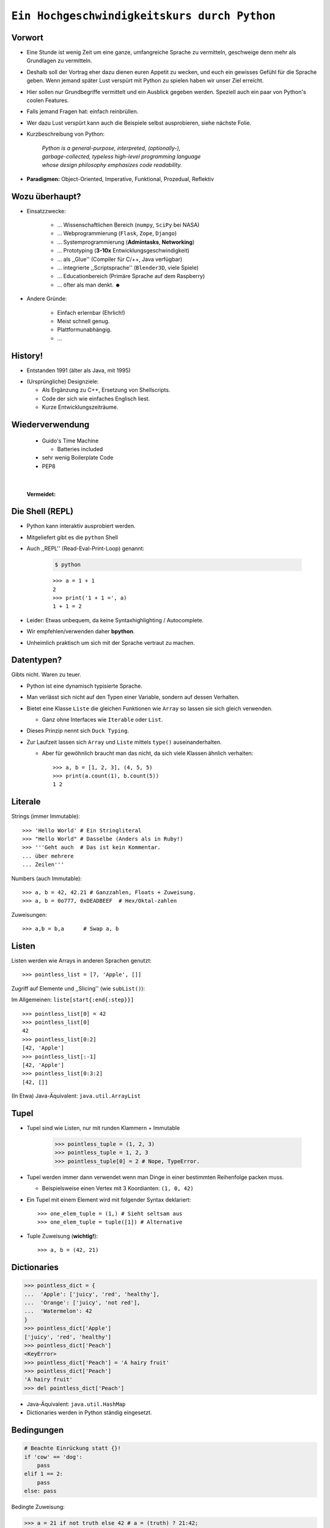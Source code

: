 .. impress::
   :func: square

.. _python-part:

=============================================
``Ein Hochgeschwindigkeitskurs durch Python``
=============================================

.. step::
   :class: center
   :data-x: 3500
   :data-y: -1000


.. image:: static/xkcd.png
   :align: center


Vorwort
-------

.. slide::
   :data-y: 0

* Eine Stunde ist wenig Zeit um eine ganze, umfangreiche Sprache zu vermitteln, 
  geschweige denn mehr als Grundlagen zu vermitteln.
* Deshalb soll der Vortrag eher dazu dienen euren Appetit zu wecken, und euch
  ein gewisses Gefühl für die Sprache geben.
  Wenn jemand später Lust verspürt mit Python zu spielen haben wir unser Ziel erreicht.

* Hier sollen nur Grundbegriffe vermittelt und ein Ausblick gegeben werden.
  Speziell auch ein paar von Python's coolen Features.

* Falls jemand Fragen hat: einfach reinbrüllen.

* Wer dazu Lust verspürt kann auch die Beispiele selbst ausprobieren, 
  siehe nächste Folie.

* Kurzbeschreibung von Python: 

    | *Python is a general-purpose, interpreted, (optionally-),*
    | *garbage-collected, typeless high-level programming language*
    | *whose design philosophy emphasizes code readability.*

* **Paradigmen:** Object-Oriented, Imperative, Funktional, Prozedual, Reflektiv


Wozu überhaupt?
---------------

* Einsatzzwecke: 

    * … Wissenschaftlichen Bereich (``numpy``, ``SciPy`` bei NASA)
    * … Webprogrammierung (``Flask``, ``Zope``, ``Django``)
    * … Systemprogrammierung (**Admintasks**, **Networking**)
    * … Prototyping (**3-10x** Entwicklungsgeschwindigkeit)
    * … als ,,Glue'' (Compiler für C/++, Java verfügbar)
    * … integrierte ,,Scriptsprache'' (``Blender3D``, viele Spiele)
    * … Educationbereich (Primäre Sprache auf dem Raspberry)
    * … öfter als man denkt. ☻

* Andere Gründe:

    * Einfach erlernbar (Ehrlich!)
    * Meist schnell genug.
    * Plattformunabhängig.
    * … 


History!
--------

* Entstanden 1991 (älter als Java, mit 1995)

.. image:: static/guido_our_god.png
    :align: center
    :scale: 35%

* (Ursprüngliche) Designziele:

  * Als Ergänzung zu C++, Ersetzung von Shellscripts.
  * Code der sich wie einfaches Englisch liest.
  * Kurze Entwicklungszeiträume.

Wiederverwendung
----------------

  * Guido's Time Machine

    * Batteries included

  * sehr wenig Boilerplate Code
  * PEP8

| 

  **Vermeidet:**

.. image:: static/exhaustion.png
    :align: center
    :scale: 70%

Die Shell (REPL)
----------------

* Python kann interaktiv ausprobiert werden.
* Mitgeliefert gibt es die ``python`` Shell
* Auch ,,REPL'' (Read-Eval-Print-Loop) genannt:

    .. code-block:: bash
        
        $ python

    ::

        >>> a = 1 + 1
        2
        >>> print('1 + 1 =', a)
        1 + 1 = 2

* Leider: Etwas unbequem, da keine Syntaxhighlighting / Autocomplete.
* Wir empfehlen/verwenden daher **bpython**.
* Unheimlich praktisch um sich mit der Sprache vertraut zu machen.

Datentypen?
-----------

Gibts nicht. Waren zu teuer.

* Python ist eine dynamisch typisierte Sprache.
* Man verlässt sich nicht auf den Typen einer Variable, sondern auf dessen Verhalten.
* Bietet eine Klasse ``Liste`` die gleichen Funktionen wie ``Array`` so lassen sie sich gleich verwenden.

  * Ganz ohne Interfaces wie ``Iterable`` oder ``List``.
* Dieses Prinzip nennt sich ``Duck Typing``.
* Zur Laufzeit lassen sich ``Array`` und ``Liste`` mittels ``type()`` auseinanderhalten.
  
  * Aber für gewöhnlich braucht man das nicht, da sich viele Klassen ähnlich verhalten: ::

        >>> a, b = [1, 2, 3], (4, 5, 5)
        >>> print(a.count(1), b.count(5))
        1 2


Literale
--------

Strings (immer Immutable): ::

    >>> 'Hello World' # Ein Stringliteral
    >>> "Hello World" # Dasselbe (Anders als in Ruby!)
    >>> '''Geht auch  # Das ist kein Kommentar.
    ... über mehrere
    ... Zeilen'''

Numbers (auch Immutable): ::

    >>> a, b = 42, 42.21 # Ganzzahlen, Floats + Zuweisung.
    >>> a, b = 0o777, 0xDEADBEEF  # Hex/Oktal-zahlen

Zuweisungen: ::

    >>> a,b = b,a      # Swap a, b

Listen
------

Listen werden wie Arrays in anderen Sprachen genutzt: ::

    >>> pointless_list = [7, 'Apple', []]

Zugriff auf Elemente und ,,Slicing'' (wie ``subList()``):

Im Allgemeinen: ``liste[start{:end{:step}}]`` ::
    
    >>> pointless_list[0] = 42
    >>> pointless_list[0] 
    42
    >>> pointless_list[0:2]
    [42, 'Apple']
    >>> pointless_list[:-1]
    [42, 'Apple']
    >>> pointless_list[0:3:2]
    [42, []]


(In Etwa) Java-Äquivalent: ``java.util.ArrayList``

Tupel
-----

* Tupel sind wie Listen, nur mit runden Klammern + Immutable

    >>> pointless_tuple = (1, 2, 3)
    >>> pointless_tuple = 1, 2, 3
    >>> pointless_tuple[0] = 2 # Nope, TypeError.

* Tupel werden immer dann verwendet wenn man Dinge in einer bestimmten Reihenfolge packen muss.
 
  * Beispielsweise einen Vertex mit 3 Koordianten: ``(1, 0, 42)``

* Ein Tupel mit einem Element wird mit folgender Syntax deklariert: ::

    >>> one_elem_tuple = (1,) # Sieht seltsam aus
    >>> one_elem_tuple = tuple([1]) # Alternative

* Tuple Zuweisung (**wichtig!**): ::

    >>> a, b = (42, 21)

Dictionaries
------------

.. code-block:: python

    >>> pointless_dict = {
    ...  'Apple': ['juicy', 'red', 'healthy'],
    ...  'Orange': ['juicy', 'not red'],
    ...  'Watermelon': 42
    }
    >>> pointless_dict['Apple']
    ['juicy', 'red', 'healthy']
    >>> pointless_dict['Peach'] 
    <KeyError>
    >>> pointless_dict['Peach'] = 'A hairy fruit'
    >>> pointless_dict['Peach']
    'A hairy fruit'
    >>> del pointless_dict['Peach']

* Java-Äquivalent: ``java.util.HashMap``
* Dictionaries werden in Python ständig eingesetzt.


Bedingungen
-----------

.. code-block:: python

    # Beachte Einrückung statt {}!
    if 'cow' == 'dog':
        pass
    elif 1 == 2:
        pass
    else: pass

Bedingte Zuweisung:

.. code-block:: python

    >>> a = 21 if not truth else 42 # a = (truth) ? 21:42;
    42

Unwahrheitswerte (unvollständig):

.. code-block:: python

    0, 0.0, False, None, '', [], {}, set()

Sonst gilt für gewöhnlich alles als ``True``.

Schleifen 
---------

.. code-block:: python
   
    # 1,3,5,7,9            # Ungeraden Zahlen von 1-10
    for i in range(1,10,2):#
        print(i)           # 1  = Start (optional) 
                           # 10 = End 
                           # 2  = Step (optional)

    for idx, chr in enumerate('Hello'):
        print(idx, chr)    # In C-Ähnlichen Sprachen:
        if chr == 'l':     # char * s = "Hello"
            break          # for(int i=1; i<10; i+=2) {
        else:              #   printf("s[%d]=%d\n",s[i],i)
            continue       # }

* → ``range()`` und ``enumerate()`` geben Iteratoren zurück. 

.. code-block:: python
    
    while metal is True:   # while(<expression>) {
        do_something       #     do_something;
                           # }

Funktionen #1
-------------

::

    >>> # Defintion
    >>> def hello():
    ...     print('Hello')
    ...
    >>> # Redefinition
    >>> def hello():
    ...     return 'Hello'
    ...
    >>> print(hello())

    >>> # Parametrisierte Funktionen 
    >>> def doublegreet(message):
    ...     return message * 2
    ...
    >>> print(doublegreet('Hello'))
    HelloHello
    >>> print(doublegreet(message='Hello'))
    HelloHello

Funktionen #2
-------------

* **\*args** - Variable Argumentlisten ::

    def print_bracketed(*args):
        for i in args: print('[%d] ' % i)

    print_bracketed(1, 2, 3) # Prints: [1] [2] [3]
    
* **\*\*kwargs** - Variable KeyWord Paramter ::

    def print_params(**kwargs):
        for key, value in kwargs.items():
            print(key, '=>', value)

    print_params(name='Paul', job='Hauskatze')

* Alle möglichen Mischformen möglich. 
* ``kwargs`` muss als letztes stehen.
* ``args`` mindestens als vorletztes.

Exceptions
----------

Fangen: ::

    try:
        a = b
    except NameError:
        print('Du hast vergessen b zu definieren.')
    finally:
        print('Wird immer ausgeführt.')

Werfen: ::

    raise AttributeError('Keine Kuscheldecke gefunden.')

Eigene Wurfgeschosse erstellen: ::

    class OnSuccessError(Exception):
        pass

Hilfe? (…Don't Panic!)
----------------------

* Python setzt auf Selbstdokumentation, sprich auslesbare Kommentare: ::

    def make_money(papier, tinte, schein):
        '''
        Erzeugt Geld aus Papier und Tinte.

        :papier: Eine Instanz der Klasse Papier
        :tinte: Die Helligkeit der Tinte von 0-100.
        :returns: Eine neue Schein Instanz
        '''
        return Schein(papier, tinte)
    print(make_money.__doc__)


* ``RestructuredText`` ist dabei das gängige Dokumentationsformat.

   * Diese Folien sind zum Beispiel darin verfasst.
* Die offizielle Referenz/Tutorial: http://python.org/doc/
* Auch nützlich: die ``dir()`` Funktion, zum Auflisten von Membern.

Klassen #1
----------

**Überraschung**: Es gibt keine ``private`` / ``protected`` Variablen:

.. code-block:: python

    class Mom:
        def __init__(self, name):
            self.name = name
       
        def call_me_please(self):
            print('<Mom>:', self.name)

    class Son(Mom):
        def __init__(self, name):
            Mom.__init__(self, name + "'s Son")

        def call_me_please(self):
            Mom.call_me_please(self)
            print('<Son>:', self.name)

    son = Son('Peter')
    son.call_me_please() # same as: Son.call_me_please(son)

Klassen #2
----------

Properties machen das Ersetzen von Attributen mit Gettern/Settern einfach,
**ohne** dabei die Schnittstelle seiner Klasse zu ändern: :: 

    class Coffee:
        def __init__(self, vol=1):
            self._vol = vol

        def set_vol(self, new_vol): self._vol = new_vol * 3

        def get_vol(self): return self._vol

        vol = property(get_vol, set_vol)

::

    >>> mocka = Coffee()
    >>> mocka.vol = 3    # Setter Aufruf
    >>> print(mocka.vol) # Getter Afuruf
    9

Duck Typing
-----------

| „When I see a bird that walks like a duck and swims like a duck and quacks like a duck, I **call** that bird a duck.“
| – James Whitcomb Riley

.. code-block:: python
    
    class Bird(object):
        def peep(self): print('Peep?')

    class Duck(object):
        def quak(self): print('Quak!')

    for duck in [Duck(), Bird(), dict()]:
        if hasattr(duck, 'quak'):
            duck.quak()
        else:
            print('Sieht nicht aus wie ne Ente:', duck)

Module #1
---------

Beispiel-Layout:

::

    app                  │ Import Beispiel:
    │                    │
    ├── effects          │ 
    │   ├── __init__.py  │ # In app/logic/run.py
    │   ├── sinus.py     │ >>> import app.sound.decode
    │   └── warp.py      │ ...
    │                    │
    ├── logic            │ # Use the Force:
    │   ├── __init__.py  │ >>> app.sound.decode.some_func()
    │   └── run.py       │ 
    │                    │
    ├── __main__.py      │ # Alternativ:
    ├── __init__.py      │ >>> import app.sound.decode as d 
    │                    │ >>> d.some_func()
    └── sound            │  
        ├── decode.py    │ 
        └── __init__.py  │
                         │


Module #2
---------

Andere Formen von ``import``: ::

    >>> from app.sound.decode import some_func, some_var
    >>> some_func(some_var)

Unqualifizierter Import (**Don't do it**): ::

    >>> # Bitte nicht tun da Namenskonflikte möglich:
    >>> from app.sound.decode import * 
    >>> some_func(some_var)

Lange Modulnamen können abekürzt werden: ::

    >>> import app.sounde.decode as asd
    >>> asd.some_func(asd.some_var)


Übungen
--------

**EinMalEins**:
    Schreibe ein Programm dass das 1x1 ausgibt (Formatierung egal): ::

      1x1 = 1, 1x2 = 2, ...
      2x1 = 2, 2x2 = 4, ...

**SortedList**:

    Implementiere eine Collection die sich wie eine Liste verhält,
    nur dass ``append()`` Elemente sortiert hinzufügt. 

        * Die Oberklasse sollte ``list`` sein.
        * Methoden der Oberklasse können mit ``list.obermethode(self, argumente)`` angesprochen werden.
        * Nützliche Funktionen: ``list.insert(idx, obj)``, ``list.sort()``, ``enumerate(iterable)``.

Diese Folie soll Spicken verhindern
-----------------------------------


.. image:: static/nfrench_cat.png
   :width: 550
   :align: center

----

Siehe auch: http://codingbat.com/python wer mehr Üben will ☻


``EinMalEins`` - Lösung
-----------------------

Die einfache, klare Lösung:

::

    >>> for x in range(1,11):
    ...     for y  in range(1,11):
    ...         print('%dx%d = %d' % (x, y, x * y))

Die Elegante und das Biest:

::
    
    >>> from itertools import product
    >>> ten = range(1,11)
    >>> for x,y in product(ten, ten):
    ...     print('%dx%d = %d' % (x, y, x * y))
        
::

    >>> from itertools import product
    >>> ten = range(1,11)
    >>> ['%dx%d=%d'%(x,y,x*y) for x,y in product(ten,ten)]


Diese Folie auch
----------------

.. image:: static/nmcdonald.png
    :width: 500
    :align: center

----

Für harte Männer: http://learnpythonthehardway.org/book/ (Empfehlung!) ☻

``SortedList`` - Lösung
-----------------------

::

    class SortedList(list):
        def __init__(self, iterable=[]):
            iterable.sort()
            list.__init__(self, iterable)

        def append(self, obj):
            'Append obj sorted to list'
            for i, elem in enumerate(self):
                if elem >= obj:
                    self.insert(i, obj)
                    break
            else:
                list.append(self, obj)

    sl = SortedList([3,4,8,9])
    sl.append(5)
    sl.append(0)
    sl.append(42)
    print(sl)

λ!
--

Lambdas sind auch nur Funktionen:

.. code-block:: python

    fac = lambda x: 1 if x == 0 else x * fac(x-1)
    fac(23) # 25852016738884976640000

Vergleiche:

.. code-block:: java

    public long fac(long n) {
        if (n == 0) return 1;
        else        return fac(n - 1) * n;
    }

    fac(23); // 8128291617894825984 huh?

 
Python switcht bei Integer Overflows intern auf eine BigInteger Repräsentation.
Das ist zwar weniger performant als good ol' Java, aber einfach bequemer.

Higher Order Functions (aka Closures)
------------------------------------------------------------

* In Python können Funktionen Funktionen zurückgeben.
* Da Funktionen auch nur Objekte sind können "spezillisierte" Funktionen auch zur Laufzeit instanziert werden.

*Beispiel*: Eine Funktion die einen speziellen Greeter zurückgibt. ::

    def greeting_generator(name):
         def greeter():
             print('Hello', name + '!')
         return greeter

::

     >>> f = greeting_generator('Python')
     >>> f()
     Hello Python!

in Java vielleicht am ehesten vergleichbar mit dem ``Factory`` Pattern.


Dekoratoren
-----------

Funktionen/Klassen können "dekoriert" werden, *ähnlich* dem aus Java bekannten Decorator-Pattern. 
Nur weitaus einfacher zu nutzen: ::

     def bold(fn):
        def wrapped(): return '<b>' + fn() + '</b>'
        return wrapped

     def italic(fn):
         def wrapped(): return '<i>' + fn() + '</i>'
         return wrapped

     @bold
     @italic
     def hello(): return 'Hello World'

::
     
     >>> hello() # Im Hintergrund: bold(italic(hello))()
     '<b><i>Hello World</i></b>'

List Comprehensions
-------------------

Wie kann man alle y in einem Intervall für eine
bestimmte Funktion berechnen? ::

    [f(x) for x in interval] # f(x) für x ∈ interval

*Beispiel*: Die Funktion 2**x im Definitionsbereich 0-9: ::

    >>> [2**x for x in range(10)]
    [1, 2, 4, 8, 16, 32, 64, 128, 256, 512]

Oft nutzt man Comprehensions auch für das Filtern von Listen.

*Beispiel*: Wie oben, aber nur alle ungeraden Exponenten, und als String formattiert:

.. code-block:: python

    >>> ['f(%d)=%d' %(x,2**x) for x in range(10) if x%2]
    ['f(1)=2','f(3)=8','f(5)=32','f(7)=128','f(9)=512']

Generatoren
-----------

``yield`` macht eine Funktion zum Generator:

.. code-block:: python

    # Ein erbärmlicher Random Generator
    def random42(max_num):
        for i in range(max_num):
            yield 42 ** i
    
    # Printe 10 ,,Zufallszahlen''             
    for i in random42(10):
        print(i)
 
Generator Expressions nutzen die von LH bekannten Syntax,
erzeugen die Werte aber erst beim Iterieren:

.. code-block:: python

    # Zeige alle Quadratzahlen mit ungerader Wurzel
    odd_quads = (x**2 for x in range(10) if x % 2)
    for i in odd_quads:
        print(i)

``with`` - Context Management
-----------------------------

::

    try:
        f = open('file.txt','w')
        f.write('hello world')
    finally:
        f.close()

Python way (Strichwort **RAII** in C++): ::

    with open('file.txt', 'w') as f:
        f.write('hello world')

Es lassen sich eigene Funktionen/Klassen definieren die das ``with`` Statement nutzen. 
Als Beispiel könnte man eine Mutex-Klasse implementieren: ::

    with locked(some_mutex):
        do_something_while_locked()

Die Philosophie
---------------

|

**Pragma statt Dogma!**
    Es gibt keinen ,,goldenen Hammer''.
**Zen of Python:**
    In der Python-Shell abrufbar als: ``import this``
**Explizit ist besser als Implizit**
    Siehe beispielsweise explitizes ``self`` statt implizites ``this``.
**Batteries included**
    Große Standardbibliothek mit vielen Funktionen.
**Man liest Code öfters als man ihn schreibt.**
    Und man sollte ihn nicht widerwillig lesen müssen.
**Programmieren sollte Spass machen.**
    Gegen Compiler/Sprache/Konfiguration kämpfen macht wenig Spaß.
    


It's short!
-----------

.. code-block:: python

    #!/usr/bin/env python
    # encoding: utf-8
    import sys, pprint, os, hashlib

    def find_dups(path):
      hashes, dups = {}, {}
      for path, dirs, files in os.walk(path):
        abspathes = (os.path.join(path, n) for n in files)
        for fpath in filter(os.path.isfile, abspathes):
          with open(fpath, 'r') as f:
            md5 = hashlib.md5(f.read()).hexdigest()

          if hashes.setdefault(md5, fpath) is not fpath:
            at = dups.setdefault(md5, [hashes[md5]])
            at.append(fpath)
      return dups
    
    if __name__ == '__main__':
        pprint.pprint(find_dups(sys.argv[1]))


Unit-Testing
------------

Das Testframework ist mit dem Modul ``unittest`` in die Sprache eingebaut: ::

    import unittest

    def greeter(name): return 'Hello ' + name + '!'

    class TestGreeter(unittest.TestCase):
        def setUp(self):
            self.test_name = 'Workshop'

        def test_greeter(self):
            self.assertEqual(greeter(self._test_name),
                       'Hello ' + self.test_name + '!')

        def tearDown(self):
            self.test_name = ''

    if __name__ == '__main__':
        unittest.main()

Python2 vs. Python3
-------------------

Auf Python3 Seite:

    * Einfache Unicodeünterstützung.
    * Alles leitet von ``object`` ab.
    * Syntaxänderungen und Änderungen an der C-API.

    * Leider **inkompatibel** zu Python2.
      
      * Viele Features aber backported.

    * Manche externe Libraries **noch** Python2 basiert (Flask)!

       * Python2 wird allerdings noch lange supported.

* Oft noch Python 2 per Default installiert (Debian, Mac OS X).
* Für die Übungen / Flask wird Python2 verwendet!
* (Fast) Alle Beispiele liefen in beiden Versionen.


Interpreter / Compiler
----------------------

|
|

Es gibt eine Reihe verschiedener Intepreter / Compiler für Python:

* ``CPython`` - Der *Referenz* Interpreter. 
* ``Jython`` - Ein ByteCode Compiler für die JVM. **\***
* ``IronPython`` - Die .Net Variante von ``Jython``.
* ``Cython`` - Übersetzt Python zu C-Code. **\***
* ``PyPy`` - Ein Interpreter/JIT Compiler in Python.
* ``Stackless Python`` - Interpreter; Verbesserter Threadingsupport.

----

|

**\*** Es handelt sich um Spracherweiterungen.

Fragen?
-------

*Beispielsfrage #1*: **Mit was wurde die Präsentation gemacht?**

----

    Blut, Spucke, Python und HTML.

    Genau genommen mit ``python-impress`` gerendert:  http://www.github.com/gawell/impress

----

*Beispielsfrage #2*: **Machen wir 5 Minuten Pause?**

    Ja.

----

*Beispielfrage #3*: **Wo gibts die Folien und den Rest des Workshops?**

    Folien/Übungen sind verfügbar unter: http://www.github.com/studentkittens/flascat
